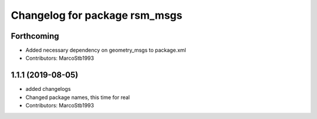 ^^^^^^^^^^^^^^^^^^^^^^^^^^^^^^
Changelog for package rsm_msgs
^^^^^^^^^^^^^^^^^^^^^^^^^^^^^^

Forthcoming
-----------
* Added necessary dependency on geometry_msgs to package.xml
* Contributors: MarcoStb1993

1.1.1 (2019-08-05)
------------------
* added changelogs
* Changed package names, this time for real
* Contributors: MarcoStb1993
